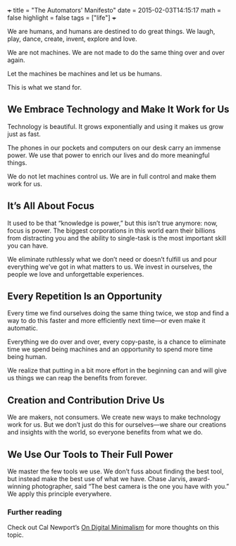 +++
title = "The Automators' Manifesto"
date = 2015-02-03T14:15:17
math = false
highlight = false
tags = ["life"]
+++

We are humans, and humans are destined to do great things. We laugh, play, dance, create, invent, explore and love.

We are not machines. We are not made to do the same thing over and over again.

Let the machines be machines and let us be humans.

This is what we stand for.

** We Embrace Technology and Make It Work for Us

 Technology is beautiful. It grows exponentially and using it makes us grow just as fast.

 The phones in our pockets and computers on our desk carry an immense power. We use that power to enrich our lives and do more meaningful things.

 We do not let machines control us. We are in full control and make them work for us.

** It’s All About Focus

 It used to be that “knowledge is power,” but this isn’t true anymore: now, focus is power. The biggest corporations in this world earn their billions from distracting you and the ability to single-task is the most important skill you can have.

 We eliminate ruthlessly what we don’t need or doesn’t fulfill us and pour everything we’ve got in what matters to us. We invest in ourselves, the people we love and unforgettable experiences.

** Every Repetition Is an Opportunity

 Every time we find ourselves doing the same thing twice, we stop and find a way to do this faster and more efficiently next time—or even make it automatic.

 Everything we do over and over, every copy-paste, is a chance to eliminate time we spend being machines and an opportunity to spend more time being human.

 We realize that putting in a bit more effort in the beginning can and will give us things we can reap the benefits from forever.

** Creation and Contribution Drive Us

 We are makers, not consumers. We create new ways to make technology work for us. But we don’t just do this for ourselves—we share our creations and insights with the world, so everyone benefits from what we do.

** We Use Our Tools to Their Full Power

 We master the few tools we use. We don’t fuss about finding the best tool, but instead make the best use of what we have. Chase Jarvis, award-winning photographer, said “The best camera is the one you have with you.” We apply this principle everywhere.

*** Further reading

 Check out Cal Newport’s [[http://calnewport.com/blog/2016/12/18/on-digital-minimalism/][On Digital Minimalism]] for more thoughts on this topic.
